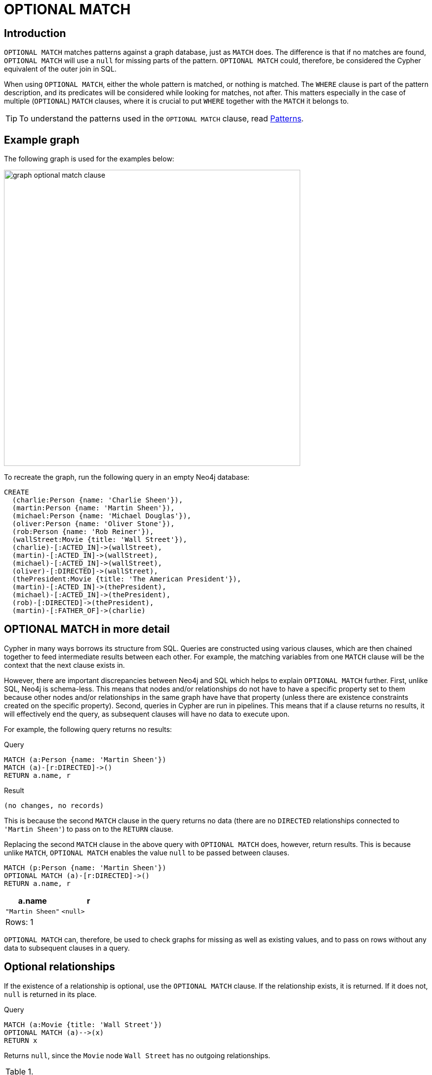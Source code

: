 :description: The `OPTIONAL MATCH` clause is used to search for the pattern described in it, while using nulls for missing parts of the pattern.

[[query-optional-match]]
= OPTIONAL MATCH

== Introduction 

`OPTIONAL MATCH` matches patterns against a graph database, just as `MATCH` does.
The difference is that if no matches are found, `OPTIONAL MATCH` will use a `null` for missing parts of the pattern. 
`OPTIONAL MATCH` could, therefore, be considered the Cypher equivalent of the outer join in SQL.

When using `OPTIONAL MATCH`, either the whole pattern is matched, or nothing is matched.
The `WHERE` clause is part of the pattern description, and its predicates will be considered while looking for matches, not after.
This matters especially in the case of multiple (`OPTIONAL`) `MATCH` clauses, where it is crucial to put `WHERE` together with the `MATCH` it belongs to.


[TIP]
====
To understand the patterns used in the `OPTIONAL MATCH` clause, read xref::syntax/patterns.adoc[Patterns].
====

== Example graph

The following graph is used for the examples below:

image::graph_optional_match_clause.svg[width="600",role="middle"]

To recreate the graph, run the following query in an empty Neo4j database:

[source, cypher, role=test-setup]
----
CREATE
  (charlie:Person {name: 'Charlie Sheen'}),
  (martin:Person {name: 'Martin Sheen'}),
  (michael:Person {name: 'Michael Douglas'}),
  (oliver:Person {name: 'Oliver Stone'}),
  (rob:Person {name: 'Rob Reiner'}),
  (wallStreet:Movie {title: 'Wall Street'}),
  (charlie)-[:ACTED_IN]->(wallStreet),
  (martin)-[:ACTED_IN]->(wallStreet),
  (michael)-[:ACTED_IN]->(wallStreet),
  (oliver)-[:DIRECTED]->(wallStreet),
  (thePresident:Movie {title: 'The American President'}),
  (martin)-[:ACTED_IN]->(thePresident),
  (michael)-[:ACTED_IN]->(thePresident),
  (rob)-[:DIRECTED]->(thePresident),
  (martin)-[:FATHER_OF]->(charlie)
----

== OPTIONAL MATCH in more detail

Cypher in many ways borrows its structure from SQL. 
Queries are constructed using various clauses, which are then chained together to feed intermediate results between each other. 
For example, the matching variables from one `MATCH` clause will be the context that the next clause exists in.

However, there are important discrepancies between Neo4j and SQL which helps to explain `OPTIONAL MATCH` further. 
First, unlike SQL, Neo4j is schema-less. 
This means that nodes and/or relationships do not have to have a specific property set to them because other nodes and/or relationships in the same graph have have that property (unless there are existence constraints created on the specific property).
Second, queries in Cypher are run in pipelines. 
This means that if a clause returns no results, it will effectively end the query, as subsequent clauses will have no data to execute upon. 

For example, the following query returns no results:

.Query
[source, cypher]
----
MATCH (a:Person {name: 'Martin Sheen'})
MATCH (a)-[r:DIRECTED]->()
RETURN a.name, r
----

.Result
[source, result]
----
(no changes, no records)
----

This is because the second `MATCH` clause in the query returns no data (there are no `DIRECTED` relationships connected to `'Martin Sheen'`) to pass on to the `RETURN` clause.

Replacing the second `MATCH` clause in the above query with `OPTIONAL MATCH` does, however, return results. 
This is because unlike `MATCH`, `OPTIONAL MATCH` enables the value `null` to be passed between clauses. 

[source, cypher]
----
MATCH (p:Person {name: 'Martin Sheen'})
OPTIONAL MATCH (a)-[r:DIRECTED]->()
RETURN a.name, r
----

[role="queryresult",options="header,footer",cols="2*<m"]
|===
| +a.name+ | +r+

| +"Martin Sheen"+
| +<null>+
2+d|Rows: 1
|===

`OPTIONAL MATCH` can, therefore, be used to check graphs for missing as well as existing values, and to pass on rows without any data to subsequent clauses in a query. 

[[optional-relationships]]
== Optional relationships

If the existence of a relationship is optional, use the `OPTIONAL MATCH` clause.
If the relationship exists, it is returned.
If it does not, `null` is returned in its place.

.Query
[source, cypher]
----
MATCH (a:Movie {title: 'Wall Street'})
OPTIONAL MATCH (a)-->(x)
RETURN x
----

Returns `null`, since the `Movie` node `Wall Street` has no outgoing relationships.

.Result
[role="queryresult",options="header,footer",cols="1*<m"]
|===
| +x+
| +<null>+
1+d|Rows: 1
|===

The following query does not return `null`, however, since the `Person` node `Charlie Sheen` has outgoing relationships. 

.Query
[source, cypher]
----
MATCH (a:Person {name: 'Charlie Sheen'})
OPTIONAL MATCH (a)-->(x)
RETURN x
----

.Result
[role="queryresult",options="header,footer",cols="1*<m"]
|===
| +x+
| +{"name":"Martin Sheen"}+
| +{"title":"Wall Street"}+
1+d|Rows: 2
|===


[[properties-on-optional-elements]]
== Properties on optional elements

If the existence of a property is optional, use the `OPTIONAL MATCH` clause.
Again, `null` will be returned if the specified property does not exist. 

.Query
[source, cypher]
----
MATCH (a:Movie {title: 'Wall Street'})
OPTIONAL MATCH (a)-->(x)
RETURN x, x.name
----

Returns the element x (`null` in this query), and `null` for its `name` property, because the `Movie` node `Wall Street` has no outgoing relationships. 

.Result
[role="queryresult",options="header,footer",cols="2*<m"]
|===
| +x+ | +x.name+
| +<null>+ | +<null>+
2+d|Rows: 1
|===

The following query only returns `null` for the nodes which lack a `name` property.

.Query
[source, cypher]
----
MATCH (a:Person {title: 'Martin Sheen'})
OPTIONAL MATCH (a)-->(x)
RETURN x, x.name
----

.Result
[role="queryresult",options="header,footer",cols="2*<m"]
|===
| +x+ | +x.name+
| +{"title":"Wall Street"}+ | +<null>+
| +{"name":"Charlie Sheen"}+ | +"Charlie Sheen"+
| +{"title":"The American President"}+ | +<null>+
2+d|Rows: 3
|===


[[optional-typed-named-relationship]]
== Optional typed and named relationship

It is also possible to look for specific relationship types when using `OPTIONAL MATCH`:

.Query
[source, cypher]
----
MATCH (a:Movie {title: 'Wall Street'})
OPTIONAL MATCH (a)-[r:ACTED_IN]->()
RETURN a.title, r
----

This returns the title of `Movie` node `Wall Street`, and since this node has no outgoing `ACTED_IN` relationships, `null` is returned for the relationship denoted by the variable `r`.

.Result
[role="queryresult",options="header,footer",cols="2*<m"]
|===
| +a.title+ | +r+
| +"Wall Street"+ | +<null>+
2+d|Rows: 1
|===

The following query does not return `null`, however, since it is looking for incoming relationships of the type `ACTED_IN` to the `Movie` node `Wall Street`.

.Query
[source, cypher]
----
MATCH (a:Movie {title: 'Wall Street'})
OPTIONAL MATCH (x)-[r:ACTED_IN]->(a)
RETURN a.title, x.name, type(r)
----

[role="queryresult",options="header,footer",cols="3*<m"]
|===
| +a.title+ | +x.name+ | +type(r)+
| +"Wall Street"+ | +"Michael Douglas"+ | +"ACTED_IN"+
| +"Wall Street"+ | +"Martin Sheen"+ | +"ACTED_IN"+
| +"Wall Street"+ | +"Charlie Sheen"+ | +"ACTED_IN"+

3+d|Rows: 3
|===

